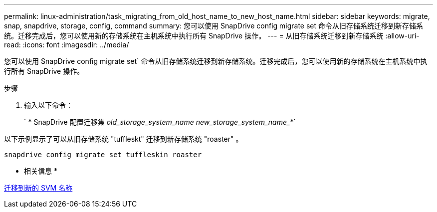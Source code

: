 ---
permalink: linux-administration/task_migrating_from_old_host_name_to_new_host_name.html 
sidebar: sidebar 
keywords: migrate, snap, snapdrive, storage, config, command 
summary: 您可以使用 SnapDrive config migrate set 命令从旧存储系统迁移到新存储系统。迁移完成后，您可以使用新的存储系统在主机系统中执行所有 SnapDrive 操作。 
---
= 从旧存储系统迁移到新存储系统
:allow-uri-read: 
:icons: font
:imagesdir: ../media/


[role="lead"]
您可以使用 SnapDrive config migrate set` 命令从旧存储系统迁移到新存储系统。迁移完成后，您可以使用新的存储系统在主机系统中执行所有 SnapDrive 操作。

.步骤
. 输入以下命令：
+
` * SnapDrive 配置迁移集 _old_storage_system_name new_storage_system_name__*`



以下示例显示了可以从旧存储系统 "tuffleskt" 迁移到新存储系统 "roaster" 。

[listing]
----
snapdrive config migrate set tuffleskin roaster
----
* 相关信息 *

xref:concept_migrating_to_new_vserver_name.adoc[迁移到新的 SVM 名称]
